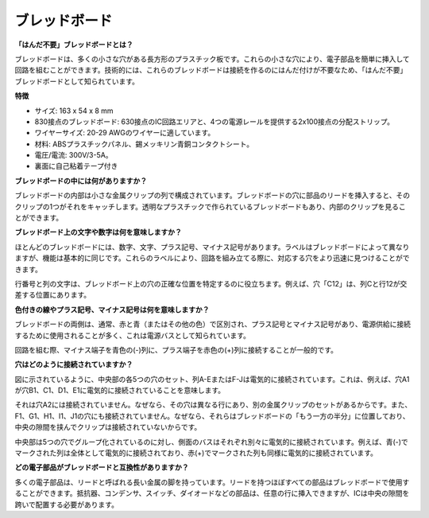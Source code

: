 .. _cpn_breadboard:

ブレッドボード
==============

**「はんだ不要」ブレッドボードとは？**

.. image:: img/breadboard.png
    :width: 600
    :align: center

ブレッドボードは、多くの小さな穴がある長方形のプラスチック板です。これらの小さな穴により、電子部品を簡単に挿入して回路を組むことができます。技術的には、これらのブレッドボードは接続を作るのにはんだ付けが不要なため、「はんだ不要」ブレッドボードとして知られています。

**特徴**

* サイズ: 163 x 54 x 8 mm
* 830接点のブレッドボード: 630接点のIC回路エリアと、4つの電源レールを提供する2x100接点の分配ストリップ。
* ワイヤーサイズ: 20-29 AWGのワイヤーに適しています。
* 材料: ABSプラスチックパネル、錫メッキリン青銅コンタクトシート。
* 電圧/電流: 300V/3-5A。
* 裏面に自己粘着テープ付き

**ブレッドボードの中には何がありますか？**

.. image:: img/breadboard_internal.png
    :width: 600
    :align: center

ブレッドボードの内部は小さな金属クリップの列で構成されています。ブレッドボードの穴に部品のリードを挿入すると、そのクリップの1つがそれをキャッチします。透明なプラスチックで作られているブレッドボードもあり、内部のクリップを見ることができます。

**ブレッドボード上の文字や数字は何を意味しますか？**

.. image:: img/breadboard_internal2.png
    :width: 500
    :align: center

ほとんどのブレッドボードには、数字、文字、プラス記号、マイナス記号があります。ラベルはブレッドボードによって異なりますが、機能は基本的に同じです。これらのラベルにより、回路を組み立てる際に、対応する穴をより迅速に見つけることができます。

行番号と列の文字は、ブレッドボード上の穴の正確な位置を特定するのに役立ちます。例えば、穴「C12」は、列Cと行12が交差する位置にあります。

**色付きの線やプラス記号、マイナス記号は何を意味しますか？**

.. image:: img/breadboard_internal3.png
    :width: 500
    :align: center

ブレッドボードの両側は、通常、赤と青（またはその他の色）で区別され、プラス記号とマイナス記号があり、電源供給に接続するために使用されることが多く、これは電源バスとして知られています。

回路を組む際、マイナス端子を青色の(-)列に、プラス端子を赤色の(+)列に接続することが一般的です。

**穴はどのように接続されていますか？**

.. image:: img/breadboard_internal4.png
    :width: 500
    :align: center

図に示されているように、中央部の各5つの穴のセット、列A-EまたはF-Jは電気的に接続されています。これは、例えば、穴A1が穴B1、C1、D1、E1に電気的に接続されていることを意味します。

それは穴A2には接続されていません。なぜなら、その穴は異なる行にあり、別の金属クリップのセットがあるからです。また、F1、G1、H1、I1、J1の穴にも接続されていません。なぜなら、それらはブレッドボードの「もう一方の半分」に位置しており、中央の隙間を挟んでクリップは接続されていないからです。

中央部は5つの穴でグループ化されているのに対し、側面のバスはそれぞれ別々に電気的に接続されています。例えば、青(-)でマークされた列は全体として電気的に接続されており、赤(+)でマークされた列も同様に電気的に接続されています。

**どの電子部品がブレッドボードと互換性がありますか？**

.. image:: img/breadboard_pins.jpg
    :width: 600
    :align: center

多くの電子部品は、リードと呼ばれる長い金属の脚を持っています。リードを持つほぼすべての部品はブレッドボードで使用することができます。抵抗器、コンデンサ、スイッチ、ダイオードなどの部品は、任意の行に挿入できますが、ICは中央の隙間を跨いで配置する必要があります。
